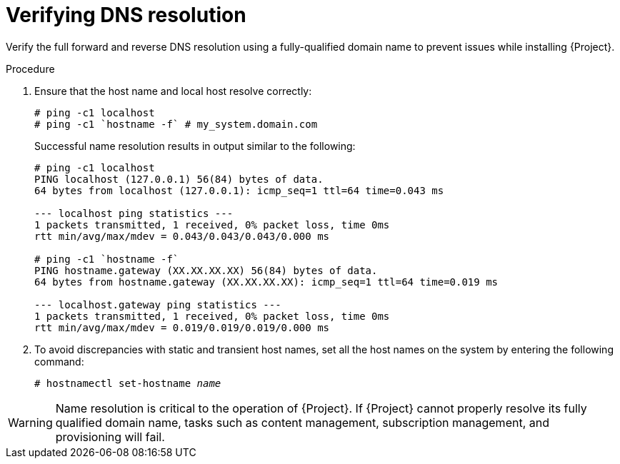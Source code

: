 [id="verifying-dns-resolution_{context}"]
= Verifying DNS resolution

Verify the full forward and reverse DNS resolution using a fully-qualified domain name to prevent issues while installing {Project}.

.Procedure

. Ensure that the host name and local host resolve correctly:
+
[options="nowrap"]
----
# ping -c1 localhost
# ping -c1 `hostname -f` # my_system.domain.com
----
+
Successful name resolution results in output similar to the following:
+
[options="nowrap"]
----
# ping -c1 localhost
PING localhost (127.0.0.1) 56(84) bytes of data.
64 bytes from localhost (127.0.0.1): icmp_seq=1 ttl=64 time=0.043 ms

--- localhost ping statistics ---
1 packets transmitted, 1 received, 0% packet loss, time 0ms
rtt min/avg/max/mdev = 0.043/0.043/0.043/0.000 ms

# ping -c1 `hostname -f`
PING hostname.gateway (XX.XX.XX.XX) 56(84) bytes of data.
64 bytes from hostname.gateway (XX.XX.XX.XX): icmp_seq=1 ttl=64 time=0.019 ms

--- localhost.gateway ping statistics ---
1 packets transmitted, 1 received, 0% packet loss, time 0ms
rtt min/avg/max/mdev = 0.019/0.019/0.019/0.000 ms

----

. To avoid discrepancies with static and transient host names, set all the host names on the system by entering the following command:
+
[options="nowrap" subs="+quotes"]
----
# hostnamectl set-hostname _name_
----

ifdef::satellite[]
For more information, see the https://access.redhat.com/documentation/en-us/red_hat_enterprise_linux/9/html/configuring_and_managing_networking/assembly_changing-a-hostname_configuring-and-managing-networking#proc_changing-a-hostname-using-hostnamectl_assembly_changing-a-hostname[Changing a hostname using hostnamectl] in the _{RHEL} Configuring and managing networking_.
endif::[]

ifndef::foreman-deb[]
[WARNING]
====
Name resolution is critical to the operation of {Project}.
If {Project} cannot properly resolve its fully qualified domain name, tasks such as content management, subscription management, and provisioning will fail.
====
endif::[]

ifdef::foreman-deb[]
[WARNING]
====
Name resolution is critical to the operation of {Project}.
If {Project} cannot
properly resolve its fully qualified domain name, many options fail, such as provisioning.
====
endif::[]
